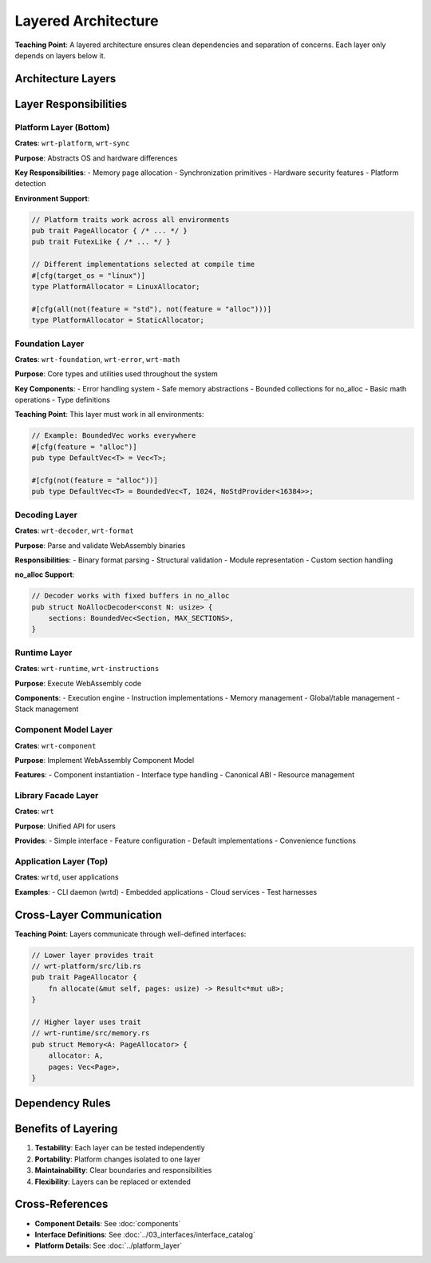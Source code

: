 ==========================
Layered Architecture
==========================

**Teaching Point**: A layered architecture ensures clean dependencies and separation of concerns. Each layer only depends on layers below it.

Architecture Layers
-------------------

.. uml::

   @startuml
   !define LAYER(name,desc) rectangle name as desc
   
   LAYER(APP, "Application Layer\n(wrtd, user apps)")
   LAYER(LIB, "Library Facade\n(wrt)")
   LAYER(COMP, "Component Model\n(wrt-component)")
   LAYER(RUNTIME, "Runtime Layer\n(wrt-runtime, wrt-instructions)")
   LAYER(DECODE, "Decoding Layer\n(wrt-decoder)")
   LAYER(FOUND, "Foundation Layer\n(wrt-foundation, wrt-error)")
   LAYER(PLATFORM, "Platform Layer\n(wrt-platform, wrt-sync)")
   
   APP --> LIB
   LIB --> COMP
   LIB --> RUNTIME
   COMP --> RUNTIME
   RUNTIME --> DECODE
   RUNTIME --> FOUND
   DECODE --> FOUND
   COMP --> FOUND
   FOUND --> PLATFORM
   @enduml

Layer Responsibilities
----------------------

Platform Layer (Bottom)
~~~~~~~~~~~~~~~~~~~~~~~

**Crates**: ``wrt-platform``, ``wrt-sync``

**Purpose**: Abstracts OS and hardware differences

**Key Responsibilities**:
- Memory page allocation
- Synchronization primitives  
- Hardware security features
- Platform detection

**Environment Support**:

.. code-block:: rust

   // Platform traits work across all environments
   pub trait PageAllocator { /* ... */ }
   pub trait FutexLike { /* ... */ }
   
   // Different implementations selected at compile time
   #[cfg(target_os = "linux")]
   type PlatformAllocator = LinuxAllocator;
   
   #[cfg(all(not(feature = "std"), not(feature = "alloc")))]
   type PlatformAllocator = StaticAllocator;

Foundation Layer
~~~~~~~~~~~~~~~~

**Crates**: ``wrt-foundation``, ``wrt-error``, ``wrt-math``

**Purpose**: Core types and utilities used throughout the system

**Key Components**:
- Error handling system
- Safe memory abstractions
- Bounded collections for no_alloc
- Basic math operations
- Type definitions

**Teaching Point**: This layer must work in all environments:

.. code-block:: rust

   // Example: BoundedVec works everywhere
   #[cfg(feature = "alloc")]
   pub type DefaultVec<T> = Vec<T>;
   
   #[cfg(not(feature = "alloc"))]
   pub type DefaultVec<T> = BoundedVec<T, 1024, NoStdProvider<16384>>;

Decoding Layer
~~~~~~~~~~~~~~

**Crates**: ``wrt-decoder``, ``wrt-format``

**Purpose**: Parse and validate WebAssembly binaries

**Responsibilities**:
- Binary format parsing
- Structural validation
- Module representation
- Custom section handling

**no_alloc Support**:

.. code-block:: rust

   // Decoder works with fixed buffers in no_alloc
   pub struct NoAllocDecoder<const N: usize> {
       sections: BoundedVec<Section, MAX_SECTIONS>,
   }

Runtime Layer
~~~~~~~~~~~~~

**Crates**: ``wrt-runtime``, ``wrt-instructions``

**Purpose**: Execute WebAssembly code

**Components**:
- Execution engine
- Instruction implementations
- Memory management
- Global/table management
- Stack management

Component Model Layer
~~~~~~~~~~~~~~~~~~~~~

**Crates**: ``wrt-component``

**Purpose**: Implement WebAssembly Component Model

**Features**:
- Component instantiation
- Interface type handling
- Canonical ABI
- Resource management

Library Facade Layer
~~~~~~~~~~~~~~~~~~~~

**Crates**: ``wrt``

**Purpose**: Unified API for users

**Provides**:
- Simple interface
- Feature configuration
- Default implementations
- Convenience functions

Application Layer (Top)
~~~~~~~~~~~~~~~~~~~~~~~

**Crates**: ``wrtd``, user applications

**Examples**:
- CLI daemon (wrtd)
- Embedded applications
- Cloud services
- Test harnesses

Cross-Layer Communication
-------------------------

**Teaching Point**: Layers communicate through well-defined interfaces:

.. code-block:: rust

   // Lower layer provides trait
   // wrt-platform/src/lib.rs
   pub trait PageAllocator {
       fn allocate(&mut self, pages: usize) -> Result<*mut u8>;
   }
   
   // Higher layer uses trait
   // wrt-runtime/src/memory.rs
   pub struct Memory<A: PageAllocator> {
       allocator: A,
       pages: Vec<Page>,
   }

Dependency Rules
----------------

.. arch_constraint:: Layering Rules
   :id: ARCH_CON_LAYER_001
   :priority: high
   
   1. Dependencies only go downward
   2. No circular dependencies between layers
   3. Each layer has a clear interface
   4. Platform-specific code isolated to platform layer

Benefits of Layering
--------------------

1. **Testability**: Each layer can be tested independently
2. **Portability**: Platform changes isolated to one layer
3. **Maintainability**: Clear boundaries and responsibilities
4. **Flexibility**: Layers can be replaced or extended

Cross-References
----------------

- **Component Details**: See :doc:`components`
- **Interface Definitions**: See :doc:`../03_interfaces/interface_catalog`
- **Platform Details**: See :doc:`../platform_layer`